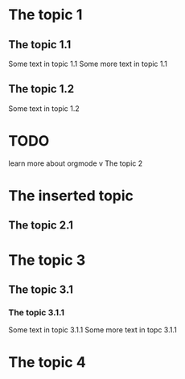 #+STARTUP: content
* The topic 1
** The topic 1.1
   Some text in topic 1.1
   Some more text in topic 1.1
** The topic 1.2
   Some text in topic 1.2
* TODO 
  learn more about orgmode
v The topic 2
* The inserted topic
** The topic 2.1
* The topic 3
** The topic 3.1
*** The topic 3.1.1
    Some text in topic 3.1.1
    Some more text in topc 3.1.1
* The topic 4
  
